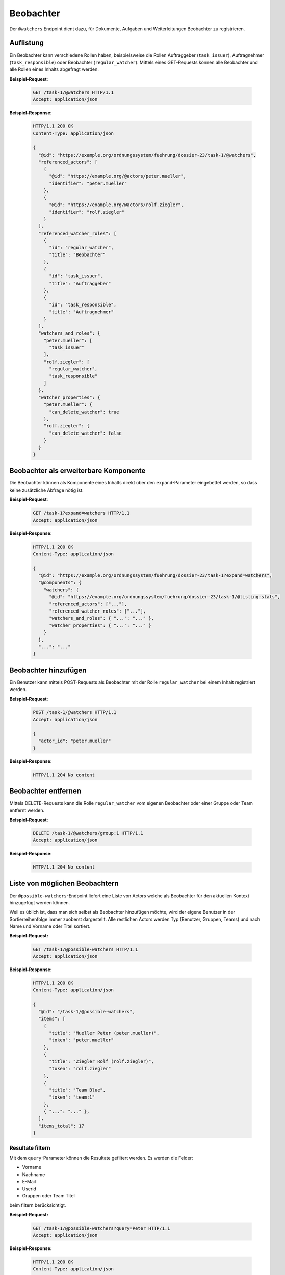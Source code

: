 .. _watchers:

Beobachter
==========

Der ``@watchers`` Endpoint dient dazu, für Dokumente, Aufgaben und Weiterleitungen Beobachter zu registrieren.

Auflistung
----------

Ein Beobachter kann verschiedene Rollen haben, beispielsweise die Rollen Auftraggeber (``task_issuer``), Auftragnehmer (``task_responsible``) oder Beobachter (``regular_watcher``). Mittels eines GET-Requests können alle Beobachter und alle Rollen eines Inhalts abgefragt werden.

**Beispiel-Request**:

   .. sourcecode:: http

       GET /task-1/@watchers HTTP/1.1
       Accept: application/json


**Beispiel-Response**:

   .. sourcecode:: http

      HTTP/1.1 200 OK
      Content-Type: application/json

      {
        "@id": "https://example.org/ordnungssystem/fuehrung/dossier-23/task-1/@watchers",
        "referenced_actors": [
          {
            "@id": "https://example.org/@actors/peter.mueller",
            "identifier": "peter.mueller"
          },
          {
            "@id": "https://example.org/@actors/rolf.ziegler",
            "identifier": "rolf.ziegler"
          }
        ],
        "referenced_watcher_roles": [
          {
            "id": "regular_watcher",
            "title": "Beobachter"
          },
          {
            "id": "task_issuer",
            "title": "Auftraggeber"
          },
          {
            "id": "task_responsible",
            "title": "Auftragnehmer"
          }
        ],
        "watchers_and_roles": {
          "peter.mueller": [
            "task_issuer"
          ],
          "rolf.ziegler": [
            "regular_watcher",
            "task_responsible"
          ]
        },
        "watcher_properties": {
          "peter.mueller": {
            "can_delete_watcher": true
          },
          "rolf.ziegler": {
            "can_delete_watcher": false
          }
        }
      }


Beobachter als erweiterbare Komponente
--------------------------------------

Die Beobachter können als Komponente eines Inhalts direkt über den ``expand``-Parameter eingebettet werden, so dass keine zusätzliche Abfrage nötig ist.

**Beispiel-Request**:

  .. sourcecode:: http

    GET /task-1?expand=watchers HTTP/1.1
    Accept: application/json

**Beispiel-Response**:

  .. sourcecode:: http

    HTTP/1.1 200 OK
    Content-Type: application/json

    {
      "@id": "https://example.org/ordnungssystem/fuehrung/dossier-23/task-1?expand=watchers",
      "@components": {
        "watchers": {
          "@id": "https://example.org/ordnungssystem/fuehrung/dossier-23/task-1/@listing-stats",
          "referenced_actors": ["..."],
          "referenced_watcher_roles": ["..."],
          "watchers_and_roles": { "...": "..." },
          "watcher_properties": { "...": "..." }
        }
      },
      "...": "..."
    }


Beobachter hinzufügen
---------------------

Ein Benutzer kann mittels POST-Requests als Beobachter mit der Rolle ``regular_watcher`` bei einem Inhalt registriert werden.


**Beispiel-Request**:

   .. sourcecode:: http

       POST /task-1/@watchers HTTP/1.1
       Accept: application/json

       {
         "actor_id": "peter.mueller"
       }

**Beispiel-Response**:

   .. sourcecode:: http

      HTTP/1.1 204 No content


Beobachter entfernen
--------------------

Mittels DELETE-Requests kann die Rolle ``regular_watcher`` vom eigenen Beobachter oder einer Gruppe oder Team entfernt werden.

**Beispiel-Request**:

   .. sourcecode:: http

       DELETE /task-1/@watchers/group:1 HTTP/1.1
       Accept: application/json

**Beispiel-Response**:

   .. sourcecode:: http

      HTTP/1.1 204 No content


Liste von möglichen Beobachtern
-------------------------------
Der ``@possible-watchers``-Endpoint liefert eine Liste von Actors welche als Beobachter für den aktuellen Kontext hinzugefügt werden können.

Weil es üblich ist, dass man sich selbst als Beobachter hinzufügen möchte, wird der eigene Benutzer in der Sortierreihenfolge immer zuoberst dargestellt. Alle restlichen Actors werden Typ (Benutzer, Gruppen, Teams) und nach Name und Vorname oder Titel sortiert.

**Beispiel-Request:**


  .. sourcecode:: http

    GET /task-1/@possible-watchers HTTP/1.1
    Accept: application/json


**Beispiel-Response:**

   .. sourcecode:: http

      HTTP/1.1 200 OK
      Content-Type: application/json

      {
        "@id": "/task-1/@possible-watchers",
        "items": [
          {
            "title": "Mueller Peter (peter.mueller)",
            "token": "peter.mueller"
          },
          {
            "title": "Ziegler Rolf (rolf.ziegler)",
            "token": "rolf.ziegler"
          },
          {
            "title": "Team Blue",
            "token": "team:1"
          },
          { "...": "..." },
        ],
        "items_total": 17
      }

Resultate filtern
~~~~~~~~~~~~~~~~~
Mit dem ``query``-Parameter können die Resultate gefiltert werden. Es werden die Felder:

- Vorname
- Nachname
- E-Mail
- Userid
- Gruppen oder Team Titel

beim filtern berücksichtigt.

**Beispiel-Request:**


  .. sourcecode:: http

    GET /task-1/@possible-watchers?query=Peter HTTP/1.1
    Accept: application/json


**Beispiel-Response:**

   .. sourcecode:: http

      HTTP/1.1 200 OK
      Content-Type: application/json

      {
        "@id": "/task-1/@possible-watchers",
        "items": [
          {
            "title": "Mueller Peter (peter.mueller)",
            "token": "peter.mueller"
          }
        ],
        "items_total": 1
      }

Paginierung
~~~~~~~~~~~
Die Paginierung funktioniert gleich wie bei anderen Auflistungen auch (siehe :ref:`Kapitel Paginierung <batching>`).
